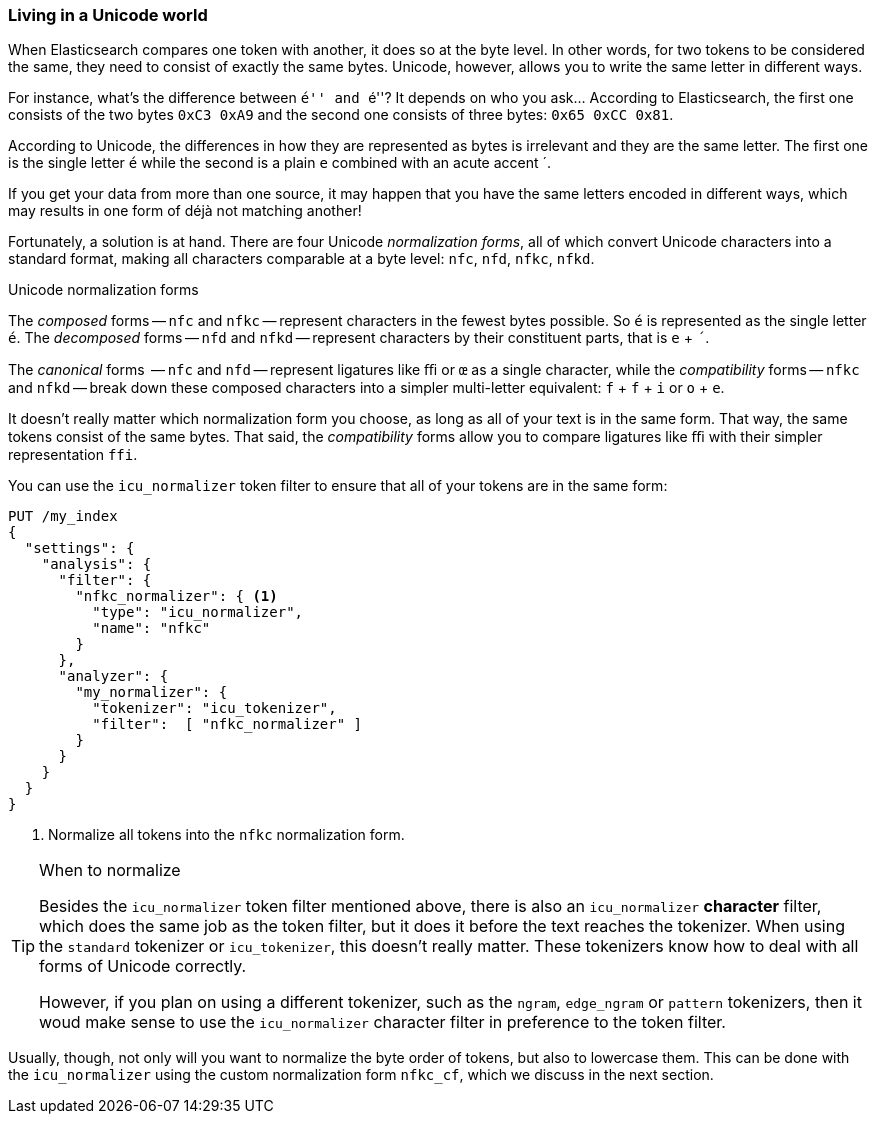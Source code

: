 [[unicode-normalization]]
=== Living in a Unicode world

When Elasticsearch compares one token with another, it does so at the byte
level. In other words, for two tokens to be considered the same, they need to
consist of exactly the same bytes.  Unicode, however, allows you to write the
same letter in different ways.

For instance, what's the difference between ``&#x00e9;'' and ``e&#769;''? It
depends on who you ask... According to Elasticsearch, the first one consists of
the two bytes `0xC3 0xA9` and the second one consists of three bytes: `0x65
0xCC 0x81`.

According to Unicode, the differences in how they are represented as bytes is
irrelevant and they are the same letter. The first one is the single letter
`é` while the second is a plain `e` combined with an acute accent +´+.

If you get your data from more than one source, it may happen that you have
the same  letters encoded in different ways, which may results in one form of
++déjà++ not matching another!

Fortunately, a solution is at hand.  There are four Unicode _normalization
forms_, all of which convert Unicode characters into a standard format, making
all characters comparable at a byte level: `nfc`, `nfd`, `nfkc`, `nfkd`.

.Unicode normalization forms
********************************************

The _composed_ forms -- `nfc` and `nfkc` -- represent characters in the fewest
bytes possible.  So `é` is represented as the single letter `é`.  The
_decomposed_ forms -- `nfd` and `nfkd` -- represent characters by their
constituent parts, that is `e` + `´`.

The _canonical_ forms  -- `nfc` and `nfd` -- represent ligatures like `ﬃ` or
`œ` as a single character, while the _compatibility_ forms -- `nfkc` and
`nfkd` -- break down these composed characters into a simpler multi-letter
equivalent: `f` + `f` + `i` or `o` + `e`.

********************************************

It doesn't really matter which normalization form you choose, as long as all
of your text is in the same form.  That way, the same tokens consist of the
same bytes.  That said, the _compatibility_ forms allow you to compare
ligatures like `ﬃ` with their simpler representation `ffi`.

You can use the `icu_normalizer` token filter to ensure that all of your
tokens are in the same form:

[source,js]
--------------------------------------------------
PUT /my_index
{
  "settings": {
    "analysis": {
      "filter": {
        "nfkc_normalizer": { <1>
          "type": "icu_normalizer",
          "name": "nfkc"
        }
      },
      "analyzer": {
        "my_normalizer": {
          "tokenizer": "icu_tokenizer",
          "filter":  [ "nfkc_normalizer" ]
        }
      }
    }
  }
}
--------------------------------------------------
<1> Normalize all tokens into the `nfkc` normalization form.

[TIP]
.When to normalize
==================================================

Besides the `icu_normalizer` token filter mentioned above, there is also an
`icu_normalizer` *character* filter, which does the same job as the token
filter, but it does it before the text reaches the tokenizer.  When using the
`standard` tokenizer or `icu_tokenizer`, this doesn't really matter.  These
tokenizers know how to deal with all forms of Unicode correctly.

However, if you plan on using a different tokenizer, such as the `ngram`,
`edge_ngram` or `pattern` tokenizers, then it woud make sense to use the
`icu_normalizer` character filter in preference to the token filter.

==================================================

Usually, though, not only will you want to normalize the byte order of tokens,
but also to lowercase them. This can be done with the `icu_normalizer` using
the custom normalization form `nfkc_cf`, which we discuss in the next section.
